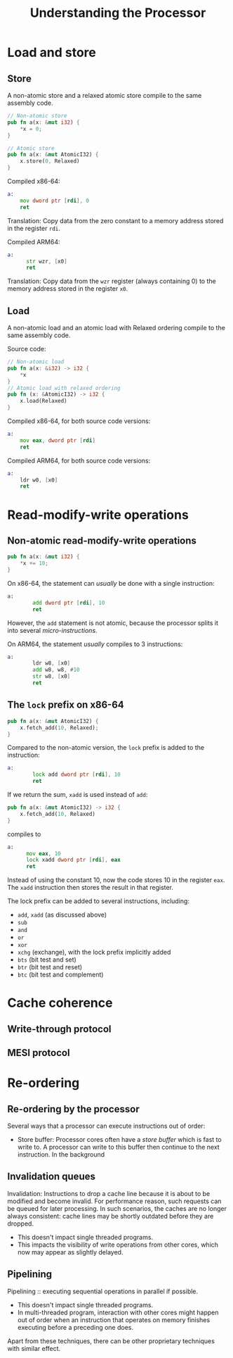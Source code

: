 #+TITLE: Understanding the Processor
#+LATEX_HEADER: \usepackage[scaled]{helvet} \renewcommand\familydefault{\sfdefault}
#+LATEX_HEADER_EXTRA: \usepackage{mdframed}
#+LATEX_HEADER_EXTRA: \BeforeBeginEnvironment{minted}{\begin{mdframed}}
#+LATEX_HEADER_EXTRA: \AfterEndEnvironment{minted}{\end{mdframed}}

* Load and store

** Store
A non-atomic store and a relaxed atomic store compile to the same assembly code.

#+begin_src rust
  // Non-atomic store
  pub fn a(x: &mut i32) {
      *x = 0;
  }

  // Atomic store
  pub fn a(x: &mut AtomicI32) {
      x.store(0, Relaxed)
  }

#+end_src


Compiled x86-64:
#+begin_src asm
  a:
      mov dword ptr [rdi], 0
      ret
#+end_src
Translation: Copy data from the zero constant to a memory address stored in the register ~rdi~.

Compiled ARM64:

#+begin_src asm
  a:
        str wzr, [x0]
        ret
#+end_src
Translation: Copy data from the ~wzr~ register (always containing 0) to the memory address stored in the register ~x0~.

** Load
A non-atomic load and an atomic load with Relaxed ordering compile to the same assembly code.

Source code:
#+begin_src rust
  // Non-atomic load
  pub fn a(x: &i32) -> i32 {
      *x
  }
  // Atomic load with relaxed ordering
  pub fn (x: &AtomicI32) -> i32 {
      x.load(Relaxed)
  }
#+end_src

Compiled x86-64, for both source code versions:
#+begin_src asm
  a:
      mov eax, dword ptr [rdi]
      ret
#+end_src

Compiled ARM64, for both source code versions:
#+begin_src asm
  a:
      ldr w0, [x0]
      ret
#+end_src

* Read-modify-write operations
** Non-atomic read-modify-write operations

#+begin_src rust
  pub fn a(x: &mut i32) {
      ,*x += 10;
  }
#+end_src

On x86-64, the statement can /usually/ be done with a single instruction:
#+begin_src asm
  a:
          add dword ptr [rdi], 10
          ret
#+end_src
However, the ~add~ statement is not atomic, because the processor splits it into several /micro-instructions/.

On ARM64, the statement /usually/ compiles to 3 instructions:
#+begin_src asm
  a:
          ldr w8, [x0]
          add w8, w8, #10
          str w8, [x0]
          ret
#+end_src

** The ~lock~ prefix on x86-64

#+begin_src rust
  pub fn a(x: &mut AtomicI32) {
      x.fetch_add(10, Relaxed);
  }
#+end_src

Compared to the non-atomic version, the ~lock~ prefix is added to the instruction:
#+begin_src asm
  a:
          lock add dword ptr [rdi], 10
          ret
#+end_src

If we return the sum, ~xadd~ is used instead of ~add~:
#+begin_src rust
  pub fn a(x: &mut AtomicI32) -> i32 {
      x.fetch_add(10, Relaxed)
  }
#+end_src
compiles to

#+begin_src asm
  a:
        mov eax, 10
        lock xadd dword ptr [rdi], eax
        ret
#+end_src
Instead of using the constant 10, now the code stores 10 in the register ~eax~. The ~xadd~ instruction then stores the result in that register.

The lock prefix can be added to several instructions, including:
- ~add~, ~xadd~ (as discussed above)
- ~sub~
- ~and~
- ~or~
- ~xor~
- ~xchg~ (exchange), with the lock prefix implicitly added
- ~bts~ (bit test and set)
- ~btr~ (bit test and reset)
- ~btc~ (bit test and complement)


* Cache coherence
** Write-through protocol

** MESI protocol

* Re-ordering

** Re-ordering by the processor

Several ways that a processor can execute instructions out of order:

- Store buffer: Processor cores often have a /store buffer/ which is fast to write to. A processor can write to this buffer then continue to the next instruction. In the background

** Invalidation queues

Invalidation: Instructions to drop a cache line because it is about to be modified and become invalid.
For performance reason, such requests can be queued for later processing.
In such scenarios, the caches are no longer always consistent: cache lines may be shortly outdated before they are dropped.

- This doesn't impact single threaded programs.
- This impacts the visibility of write operations from other cores, which now may appear as slightly delayed.

** Pipelining

Pipelining :: executing sequential operations in parallel if possible.

- This doesn't impact single threaded programs.
- In multi-threaded program, interaction with other cores might happen out of order when an instruction that operates on memory finishes executing before a preceding one does.

Apart from these techniques, there can be other proprietary techniques with similar effect.

